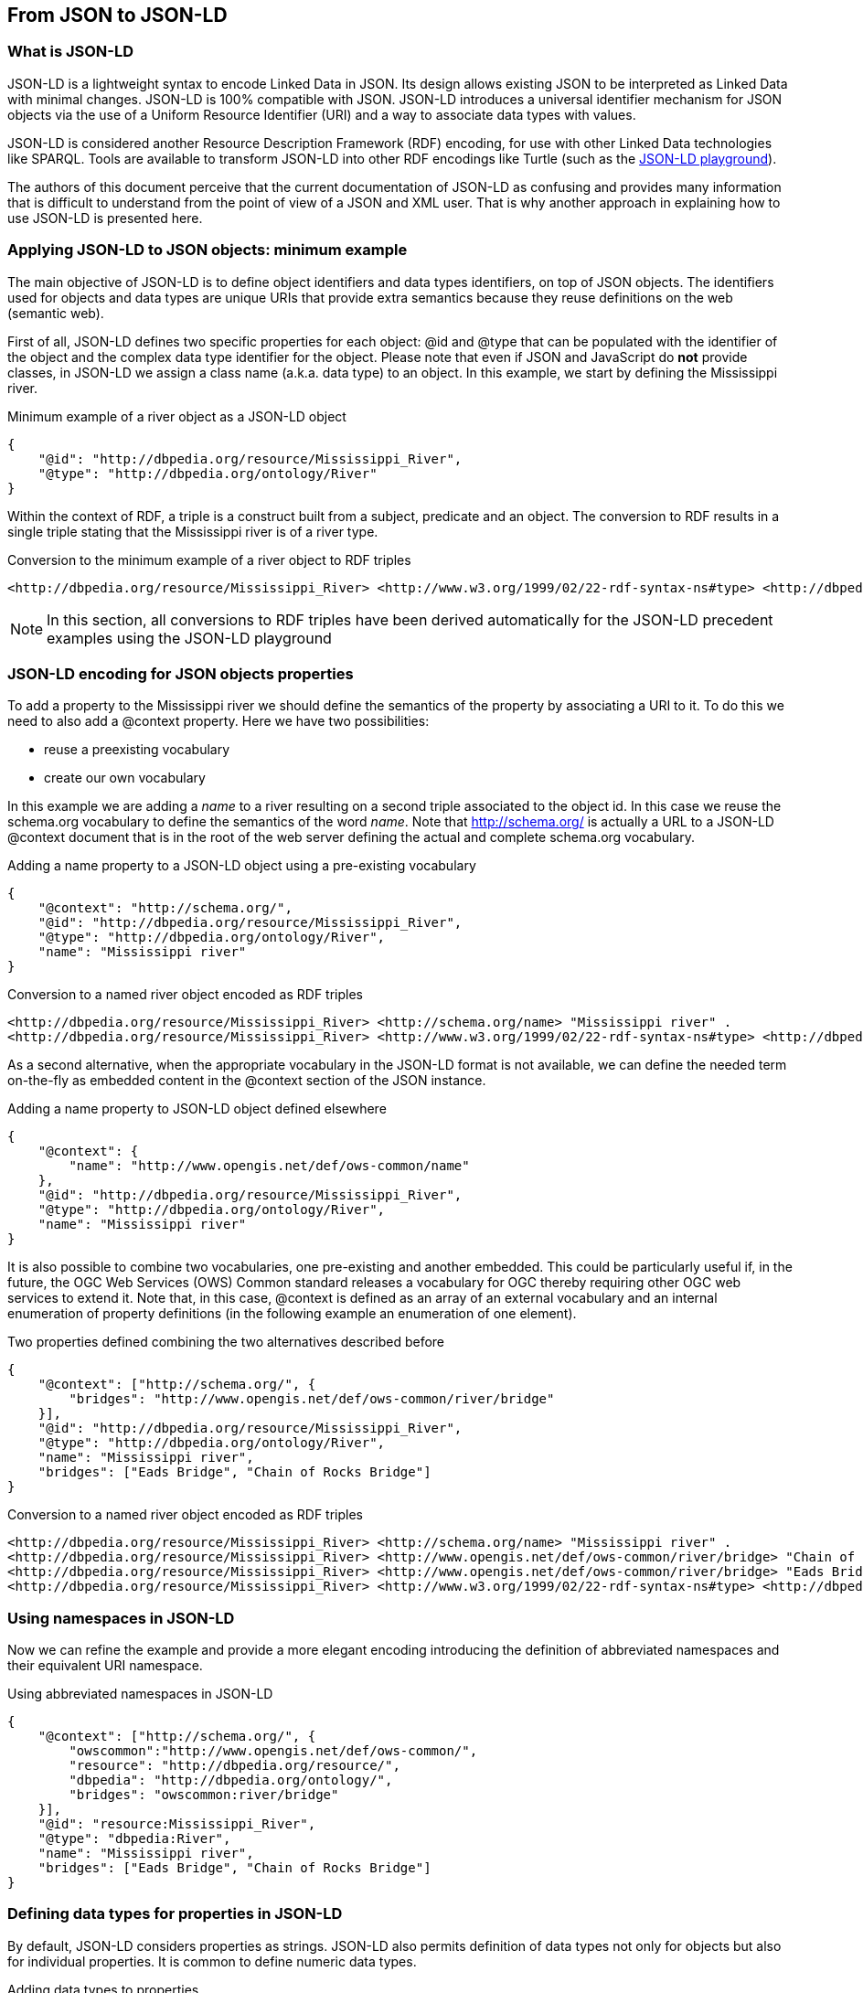 == From JSON to JSON-LD

=== What is JSON-LD

JSON-LD is a lightweight syntax to encode Linked Data in JSON. Its design allows existing JSON to be interpreted as Linked Data with minimal changes. JSON-LD is 100% compatible with JSON. JSON-LD introduces a universal identifier mechanism for JSON objects via the use of a Uniform Resource Identifier (URI) and a way to associate data types with values.

JSON-LD is considered another Resource Description Framework (RDF) encoding, for use with other Linked Data technologies like SPARQL. Tools are available to transform JSON-LD into other RDF encodings like Turtle (such as the http://json-ld.org/playground/[JSON-LD playground]).

The authors of this document perceive that the current documentation of JSON-LD as confusing and provides many information that is difficult to understand from the point of view of a JSON and XML user. That is why another approach in explaining how to use JSON-LD is presented here.

[[Apply_JSONLD_to_JSON_objects_subsection]]
=== Applying JSON-LD to JSON objects: minimum example
The main objective of JSON-LD is to define object identifiers and data types identifiers, on top of JSON objects. The identifiers used for objects and data types are unique URIs that provide extra semantics because they reuse definitions on the web (semantic web).

First of all, JSON-LD defines two specific properties for each object: @id and @type that can be populated with the identifier of the object and the complex data type identifier for the object. Please note that even if JSON and JavaScript do *not* provide classes, in JSON-LD we assign a class name (a.k.a. data type) to an object. In this example, we start by defining the Mississippi river.

.Minimum example of a river object as a JSON-LD object
[source,json]
----
{
    "@id": "http://dbpedia.org/resource/Mississippi_River",
    "@type": "http://dbpedia.org/ontology/River"
}
----

Within the context of RDF, a triple is a construct built from a subject, predicate and an object. The conversion to RDF results in a single triple stating that the Mississippi river is of a river type.

.Conversion to the minimum example of a river object to RDF triples
[source,turtle]
----
<http://dbpedia.org/resource/Mississippi_River> <http://www.w3.org/1999/02/22-rdf-syntax-ns#type> <http://dbpedia.org/ontology/River> .
----

[NOTE]
====
In this section, all conversions to RDF triples have been derived automatically for the JSON-LD precedent examples using the JSON-LD playground
====


=== JSON-LD encoding for JSON objects properties

To add a property to the Mississippi river we should define the semantics of the property by associating a URI to it. To do this we need to also add a @context property. Here we have two possibilities:

* reuse a preexisting vocabulary
* create our own vocabulary

In this example we are adding a _name_ to a river resulting on a second triple associated to the object id. In this case we reuse the schema.org vocabulary to define the semantics of the word _name_. Note that http://schema.org/ is actually a URL to a JSON-LD @context document that is in the root of the web server defining the actual and complete schema.org vocabulary.

.Adding a name property to a JSON-LD object using a pre-existing vocabulary
[source,json]
----
{
    "@context": "http://schema.org/",
    "@id": "http://dbpedia.org/resource/Mississippi_River",
    "@type": "http://dbpedia.org/ontology/River",
    "name": "Mississippi river"
}
----

.Conversion to a named river object encoded as RDF triples
[source,turtle]
----
<http://dbpedia.org/resource/Mississippi_River> <http://schema.org/name> "Mississippi river" .
<http://dbpedia.org/resource/Mississippi_River> <http://www.w3.org/1999/02/22-rdf-syntax-ns#type> <http://dbpedia.org/ontology/River> .
----

As a second alternative, when the appropriate vocabulary in the JSON-LD format is not available, we can define the needed term on-the-fly as embedded content in the @context section of the JSON instance.

.Adding a name property to JSON-LD object defined elsewhere
[source,json]
----
{
    "@context": {
        "name": "http://www.opengis.net/def/ows-common/name"
    },
    "@id": "http://dbpedia.org/resource/Mississippi_River",
    "@type": "http://dbpedia.org/ontology/River",
    "name": "Mississippi river"
}
----

It is also possible to combine two vocabularies, one pre-existing and another embedded. This could be particularly useful if, in the future, the OGC Web Services (OWS) Common standard releases a vocabulary for OGC thereby requiring other OGC web services to extend it. Note that, in this case, @context is defined as an array of an external vocabulary and an internal enumeration of property definitions (in the following example an enumeration of one element).

.Two properties defined combining the two alternatives described before
[source,json]
----
{
    "@context": ["http://schema.org/", {
        "bridges": "http://www.opengis.net/def/ows-common/river/bridge"
    }],
    "@id": "http://dbpedia.org/resource/Mississippi_River",
    "@type": "http://dbpedia.org/ontology/River",
    "name": "Mississippi river",
    "bridges": ["Eads Bridge", "Chain of Rocks Bridge"]
}
----

.Conversion to a named river object encoded as RDF triples
[source,turtle]
----
<http://dbpedia.org/resource/Mississippi_River> <http://schema.org/name> "Mississippi river" .
<http://dbpedia.org/resource/Mississippi_River> <http://www.opengis.net/def/ows-common/river/bridge> "Chain of Rocks Bridge" .
<http://dbpedia.org/resource/Mississippi_River> <http://www.opengis.net/def/ows-common/river/bridge> "Eads Bridge" .
<http://dbpedia.org/resource/Mississippi_River> <http://www.w3.org/1999/02/22-rdf-syntax-ns#type> <http://dbpedia.org/ontology/River> .
----

=== Using namespaces in JSON-LD

Now we can refine the example and provide a more elegant encoding introducing the definition of abbreviated namespaces and their equivalent URI namespace.

.Using abbreviated namespaces in JSON-LD
[source,json]
----
{
    "@context": ["http://schema.org/", {
        "owscommon":"http://www.opengis.net/def/ows-common/",
        "resource": "http://dbpedia.org/resource/",
        "dbpedia": "http://dbpedia.org/ontology/",
        "bridges": "owscommon:river/bridge"
    }],
    "@id": "resource:Mississippi_River",
    "@type": "dbpedia:River",
    "name": "Mississippi river",
    "bridges": ["Eads Bridge", "Chain of Rocks Bridge"]
}
----

=== Defining data types for properties in JSON-LD

By default, JSON-LD considers properties as strings. JSON-LD also permits definition of data types not only for objects but also for individual properties. It is common to define numeric data types.

.Adding data types to properties
[source,json]
----
{
    "@context": ["http://schema.org/", {
        "owscommon":"http://www.opengis.net/def/ows-common/",
        "resource": "http://dbpedia.org/resource/",
        "dbpedia": "http://dbpedia.org/ontology/",
        "bridges": "owscommon:river/bridge",
        "length": {
            "@id": "http://schema.org/distance",
            "@type": "xsd:float"
        }
    }],
    "@id": "resource:Mississippi_River",
    "@type": "dbpedia:River",
    "name": "Mississippi river",
    "bridges": ["Eads Bridge", "Chain of Rocks Bridge"],
    "length": 3734
}
----

.Conversion of the length of a river object to RDF triples
[source,turtle]
----
<http://dbpedia.org/resource/Mississippi_River> <http://schema.org/distance> "3734"^^<http://www.w3.org/2001/XMLSchema#float> .
[...]
----

=== Ordered and unordered arrays in JSON-LD

An interesting aspect of JSON-LD is that it overwrites the behavior of JSON arrays. In JSON, arrays of values are sorted _lists_ but in JSON-LD arrays are _sets_ with no order. This way, in the previous examples, _bridges_ is an array but the conversion to RDF is done in a way that "Eads Bridge" and "Chain of Rocks Bridge" are associated with the Mississippi river with no order. In general, this is not a problem because most arrays are only _sets_ of values. Nevertheless, sometimes order is important for example in a list of coordinates representing a line or a polygon border (imagine what could happen if only one coordinate is out or order!!). Fortunately, there is a way to declare that the array values order is important: using "@container": "@list".

.Example where the order of the list of bridges is important
[source,json]
----
{
    "@context": ["http://schema.org/", {
        "owscommon":"http://www.opengis.net/def/ows-common/",
        "resource": "http://dbpedia.org/resource/",
        "dbpedia": "http://dbpedia.org/ontology/",
        "bridges": {
          	"@id": "owscommon:river/bridge",
            "@container": "@list"
        }
   }],
    "@id": "resource:Mississippi_River",
    "@type": "dbpedia:River",
    "name": "Mississippi river",
    "bridges": ["Eads Bridge", "Chain of Rocks Bridge"]
}
----

.Transformation, to RDF triples, of a list of bridges where order is important
[source,json]
----
<http://dbpedia.org/resource/Mississippi_River> <http://schema.org/name> "Mississippi river" .
<http://dbpedia.org/resource/Mississippi_River> <http://www.opengis.net/def/ows-common/river/bridge> _:b0 .
<http://dbpedia.org/resource/Mississippi_River> <http://www.w3.org/1999/02/22-rdf-syntax-ns#type> <http://dbpedia.org/ontology/River> .
_:b0 <http://www.w3.org/1999/02/22-rdf-syntax-ns#first> "Eads Bridge" .
_:b0 <http://www.w3.org/1999/02/22-rdf-syntax-ns#rest> _:b1 .
_:b1 <http://www.w3.org/1999/02/22-rdf-syntax-ns#first> "Chain of Rocks Bridge" .
_:b1 <http://www.w3.org/1999/02/22-rdf-syntax-ns#rest> <http://www.w3.org/1999/02/22-rdf-syntax-ns#nil> .
----

Please note that lists of lists are not allowed in JSON-LD making it impossible to transform two-dimensional (2D) arrays of coordinates. This issue is being discussed in <<Geospatial_dimension_in_JSON>>.

A special kind of data type is "@id". This indicates that a property points to another object _id_ that can be in the same document or elsewhere in the linked data web. This is the way that JSON-LD is able to define links between objects as previously discussed in <<JSON-LD_links_subsection>>.

[source,json]
----
{
    "@context": ["http://schema.org/", {
        "owscommon":"http://www.opengis.net/def/ows-common/",
        "resource": "http://dbpedia.org/resource/",
        "dbpedia": "http://dbpedia.org/ontology/",
        "wiki": "http://en.wikipedia.org/wiki/Mississippi_River",
		"describedBy": {
			"@id": "http://www.iana.org/assignments/relation/describedby",
			"@type": "@id"
		}
    }],
    "@id": "resource:Mississippi_River",
    "@type": "dbpedia:River",
    "name": "Mississippi river",
    "describedBy":  "wiki:Mississippi_River"
}
----

.Conversion to a river object related to another object encoded as RDF triples
[source,turtle]
----
<http://dbpedia.org/resource/Mississippi_River> <http://schema.org/name> "Mississippi river" .
<http://dbpedia.org/resource/Mississippi_River> <http://www.iana.org/assignments/relation/describedby> <http://en.wikipedia.org/wiki/Mississippi_RiverMississippi_River> .
<http://dbpedia.org/resource/Mississippi_River> <http://www.w3.org/1999/02/22-rdf-syntax-ns#type> <http://dbpedia.org/ontology/River> .
----
